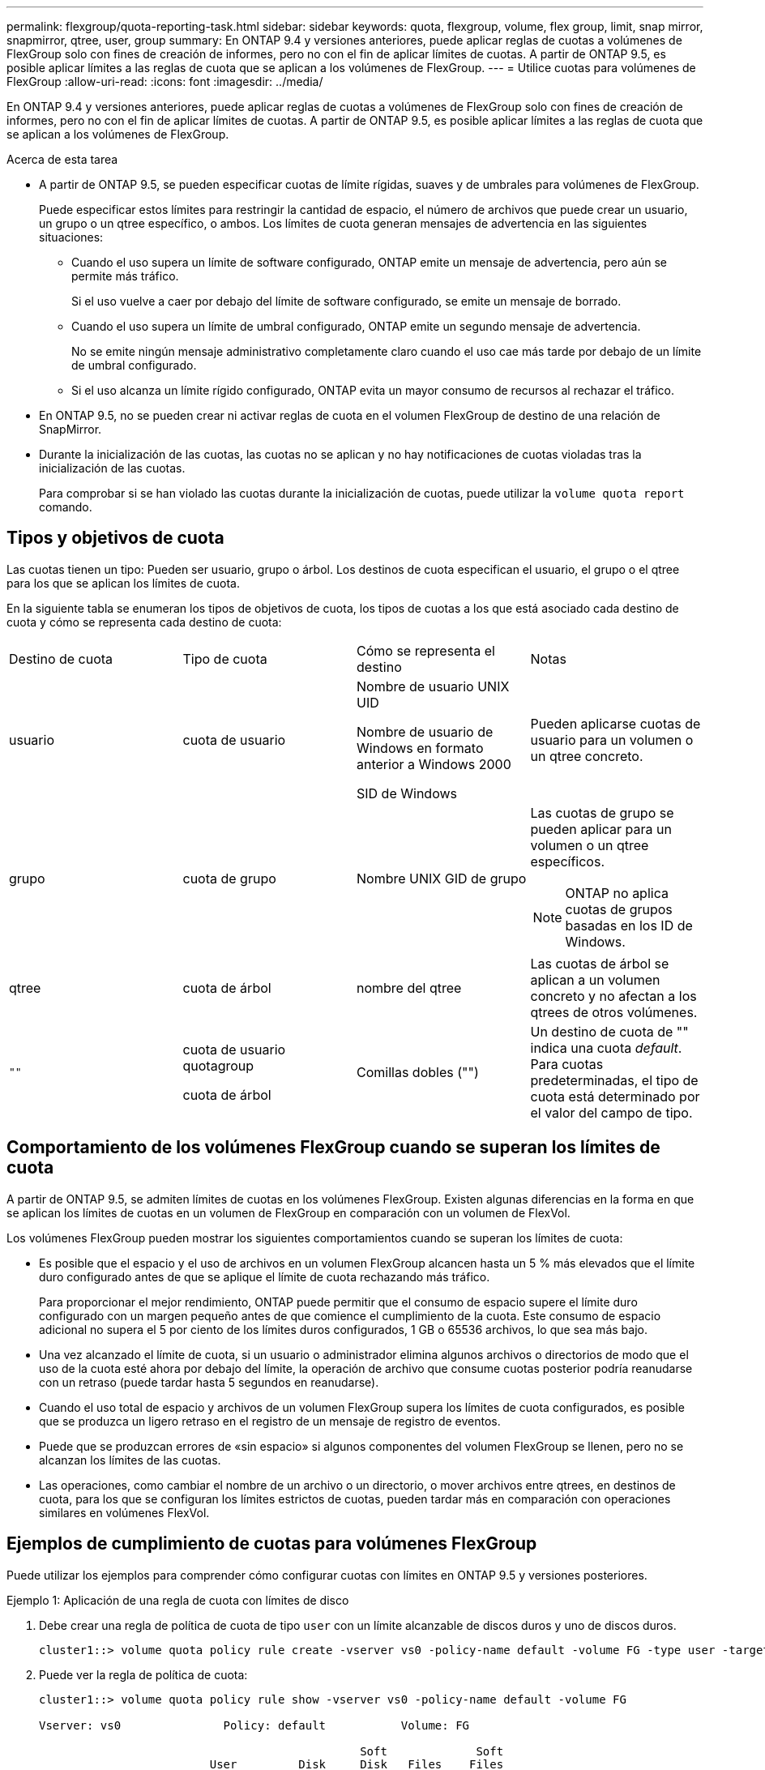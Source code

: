 ---
permalink: flexgroup/quota-reporting-task.html 
sidebar: sidebar 
keywords: quota, flexgroup, volume, flex group, limit, snap mirror, snapmirror, qtree, user, group 
summary: En ONTAP 9.4 y versiones anteriores, puede aplicar reglas de cuotas a volúmenes de FlexGroup solo con fines de creación de informes, pero no con el fin de aplicar límites de cuotas. A partir de ONTAP 9.5, es posible aplicar límites a las reglas de cuota que se aplican a los volúmenes de FlexGroup. 
---
= Utilice cuotas para volúmenes de FlexGroup
:allow-uri-read: 
:icons: font
:imagesdir: ../media/


[role="lead"]
En ONTAP 9.4 y versiones anteriores, puede aplicar reglas de cuotas a volúmenes de FlexGroup solo con fines de creación de informes, pero no con el fin de aplicar límites de cuotas. A partir de ONTAP 9.5, es posible aplicar límites a las reglas de cuota que se aplican a los volúmenes de FlexGroup.

.Acerca de esta tarea
* A partir de ONTAP 9.5, se pueden especificar cuotas de límite rígidas, suaves y de umbrales para volúmenes de FlexGroup.
+
Puede especificar estos límites para restringir la cantidad de espacio, el número de archivos que puede crear un usuario, un grupo o un qtree específico, o ambos. Los límites de cuota generan mensajes de advertencia en las siguientes situaciones:

+
** Cuando el uso supera un límite de software configurado, ONTAP emite un mensaje de advertencia, pero aún se permite más tráfico.
+
Si el uso vuelve a caer por debajo del límite de software configurado, se emite un mensaje de borrado.

** Cuando el uso supera un límite de umbral configurado, ONTAP emite un segundo mensaje de advertencia.
+
No se emite ningún mensaje administrativo completamente claro cuando el uso cae más tarde por debajo de un límite de umbral configurado.

** Si el uso alcanza un límite rígido configurado, ONTAP evita un mayor consumo de recursos al rechazar el tráfico.


* En ONTAP 9.5, no se pueden crear ni activar reglas de cuota en el volumen FlexGroup de destino de una relación de SnapMirror.
* Durante la inicialización de las cuotas, las cuotas no se aplican y no hay notificaciones de cuotas violadas tras la inicialización de las cuotas.
+
Para comprobar si se han violado las cuotas durante la inicialización de cuotas, puede utilizar la `volume quota report` comando.





== Tipos y objetivos de cuota

Las cuotas tienen un tipo: Pueden ser usuario, grupo o árbol. Los destinos de cuota especifican el usuario, el grupo o el qtree para los que se aplican los límites de cuota.

En la siguiente tabla se enumeran los tipos de objetivos de cuota, los tipos de cuotas a los que está asociado cada destino de cuota y cómo se representa cada destino de cuota:

|===


| Destino de cuota | Tipo de cuota | Cómo se representa el destino | Notas 


 a| 
usuario
 a| 
cuota de usuario
 a| 
Nombre de usuario UNIX UID

Nombre de usuario de Windows en formato anterior a Windows 2000

SID de Windows
 a| 
Pueden aplicarse cuotas de usuario para un volumen o un qtree concreto.



 a| 
grupo
 a| 
cuota de grupo
 a| 
Nombre UNIX GID de grupo
 a| 
Las cuotas de grupo se pueden aplicar para un volumen o un qtree específicos.


NOTE: ONTAP no aplica cuotas de grupos basadas en los ID de Windows.



 a| 
qtree
 a| 
cuota de árbol
 a| 
nombre del qtree
 a| 
Las cuotas de árbol se aplican a un volumen concreto y no afectan a los qtrees de otros volúmenes.



 a| 
`""`
 a| 
cuota de usuario quotagroup

cuota de árbol
 a| 
Comillas dobles ("")
 a| 
Un destino de cuota de "" indica una cuota _default_. Para cuotas predeterminadas, el tipo de cuota está determinado por el valor del campo de tipo.

|===


== Comportamiento de los volúmenes FlexGroup cuando se superan los límites de cuota

A partir de ONTAP 9.5, se admiten límites de cuotas en los volúmenes FlexGroup. Existen algunas diferencias en la forma en que se aplican los límites de cuotas en un volumen de FlexGroup en comparación con un volumen de FlexVol.

Los volúmenes FlexGroup pueden mostrar los siguientes comportamientos cuando se superan los límites de cuota:

* Es posible que el espacio y el uso de archivos en un volumen FlexGroup alcancen hasta un 5 % más elevados que el límite duro configurado antes de que se aplique el límite de cuota rechazando más tráfico.
+
Para proporcionar el mejor rendimiento, ONTAP puede permitir que el consumo de espacio supere el límite duro configurado con un margen pequeño antes de que comience el cumplimiento de la cuota. Este consumo de espacio adicional no supera el 5 por ciento de los límites duros configurados, 1 GB o 65536 archivos, lo que sea más bajo.

* Una vez alcanzado el límite de cuota, si un usuario o administrador elimina algunos archivos o directorios de modo que el uso de la cuota esté ahora por debajo del límite, la operación de archivo que consume cuotas posterior podría reanudarse con un retraso (puede tardar hasta 5 segundos en reanudarse).
* Cuando el uso total de espacio y archivos de un volumen FlexGroup supera los límites de cuota configurados, es posible que se produzca un ligero retraso en el registro de un mensaje de registro de eventos.
* Puede que se produzcan errores de «sin espacio» si algunos componentes del volumen FlexGroup se llenen, pero no se alcanzan los límites de las cuotas.
* Las operaciones, como cambiar el nombre de un archivo o un directorio, o mover archivos entre qtrees, en destinos de cuota, para los que se configuran los límites estrictos de cuotas, pueden tardar más en comparación con operaciones similares en volúmenes FlexVol.




== Ejemplos de cumplimiento de cuotas para volúmenes FlexGroup

Puede utilizar los ejemplos para comprender cómo configurar cuotas con límites en ONTAP 9.5 y versiones posteriores.

.Ejemplo 1: Aplicación de una regla de cuota con límites de disco
. Debe crear una regla de política de cuota de tipo `user` con un límite alcanzable de discos duros y uno de discos duros.
+
[listing]
----
cluster1::> volume quota policy rule create -vserver vs0 -policy-name default -volume FG -type user -target "" -qtree "" -disk-limit 1T -soft-disk-limit 800G
----
. Puede ver la regla de política de cuota:
+
[listing]
----
cluster1::> volume quota policy rule show -vserver vs0 -policy-name default -volume FG

Vserver: vs0               Policy: default           Volume: FG

                                               Soft             Soft
                         User         Disk     Disk   Files    Files
Type   Target    Qtree   Mapping     Limit    Limit   Limit    Limit  Threshold
-----  --------  ------- -------  --------  -------  ------  -------  ---------
user   ""        ""      off           1TB    800GB       -        -          -
----
. Para activar la nueva regla de cuota, se inicializan las cuotas en el volumen:
+
[listing]
----
cluster1::> volume quota on -vserver vs0 -volume FG -foreground true
[Job 49] Job succeeded: Successful
----
. Se puede ver la información de uso del disco y de uso de archivos del volumen FlexGroup mediante el informe de cuotas.
+
[listing]
----
cluster1::> volume quota report -vserver vs0 -volume FG
Vserver: vs0

                                    ----Disk----  ----Files-----   Quota
Volume   Tree      Type    ID        Used  Limit    Used   Limit   Specifier
-------  --------  ------  -------  -----  -----  ------  ------   ---------
FG                 user    root      50GB      -       1       -
FG                 user    *         800GB    1TB      0       -   *
2 entries were displayed.
----


Una vez alcanzado el límite del disco duro, el destino de la regla de política de cuota (usuario, en este caso) se bloquea para que no se escriban más datos en los archivos.

.Ejemplo 2: Aplicación de una regla de cuota para varios usuarios
. Debe crear una regla de política de cuota de tipo `user`, Donde se especifican varios usuarios en el destino de cuota (usuarios UNIX, usuarios SMB o una combinación de ambos) y donde la regla tiene tanto un límite de disco duro como un límite de disco duro alcanzable.
+
[listing]
----
cluster1::> quota policy rule create -vserver vs0 -policy-name default -volume FG -type user -target "rdavis,ABCCORP\RobertDavis" -qtree "" -disk-limit 1TB -soft-disk-limit  800GB
----
. Puede ver la regla de política de cuota:
+
[listing]
----
cluster1::> quota policy rule show -vserver vs0 -policy-name default -volume FG

Vserver: vs0               Policy: default           Volume: FG

                                               Soft             Soft
                         User         Disk     Disk   Files    Files
Type   Target    Qtree   Mapping     Limit    Limit   Limit    Limit  Threshold
-----  --------  ------- -------  --------  -------  ------  -------  ---------
user   "rdavis,ABCCORP\RobertDavis"  "" off  1TB  800GB  -  -
----
. Para activar la nueva regla de cuota, se inicializan las cuotas en el volumen:
+
[listing]
----
cluster1::> volume quota on -vserver vs0 -volume FG -foreground true
[Job 49] Job succeeded: Successful
----
. Puede comprobar que el estado de la cuota está activo:
+
[listing]
----
cluster1::> volume quota show -vserver vs0 -volume FG
              Vserver Name: vs0
               Volume Name: FG
               Quota State: on
               Scan Status: -
          Logging Messages: on
          Logging Interval: 1h
          Sub Quota Status: none
  Last Quota Error Message: -
Collection of Quota Errors: -
----
. Se puede ver la información de uso del disco y de uso de archivos del volumen FlexGroup mediante el informe de cuotas.
+
[listing]
----
cluster1::> quota report -vserver vs0 -volume FG
Vserver: vs0

                                    ----Disk----  ----Files-----   Quota
Volume   Tree      Type    ID        Used  Limit    Used   Limit   Specifier
-------  --------  ------  -------  -----  -----  ------  ------   ---------
FG                 user    rdavis,ABCCORP\RobertDavis  0B  1TB  0  -   rdavis,ABCCORP\RobertDavis
----
+
El límite de cuota se comparte entre todos los usuarios enumerados en el destino de cuota.



Una vez alcanzado el límite del disco duro, los usuarios incluidos en el destino de cuota se bloquean de escribir más datos en los archivos.

.Ejemplo 3: Imposición de la cuota con asignación de usuarios activada
. Debe crear una regla de política de cuota de tipo `user`, Especifique un usuario de UNIX o un usuario de Windows como destino de cuota con `user-mapping` establezca en `on`y cree la regla con un límite de disco duro y un límite de disco duro alcanzable.
+
La asignación entre los usuarios de UNIX y Windows debe configurarse anteriormente mediante el `vserver name-mapping create` comando.

+
[listing]
----
cluster1::> quota policy rule create -vserver vs0 -policy-name default -volume FG -type user -target rdavis -qtree "" -disk-limit 1TB -soft-disk-limit  800GB -user-mapping on
----
. Puede ver la regla de política de cuota:
+
[listing]
----
cluster1::> quota policy rule show -vserver vs0 -policy-name default -volume FG

Vserver: vs0               Policy: default           Volume: FG

                                               Soft             Soft
                         User         Disk     Disk   Files    Files
Type   Target    Qtree   Mapping     Limit    Limit   Limit    Limit  Threshold
-----  --------  ------- -------  --------  -------  ------  -------  ---------
user   rdavis    ""      on           1TB    800GB       -        -          -
----
. Para activar la nueva regla de cuota, se inicializan las cuotas en el volumen:
+
[listing]
----
cluster1::> volume quota on -vserver vs0 -volume FG -foreground true
[Job 49] Job succeeded: Successful
----
. Puede comprobar que el estado de la cuota está activo:
+
[listing]
----
cluster1::> volume quota show -vserver vs0 -volume FG
              Vserver Name: vs0
               Volume Name: FG
               Quota State: on
               Scan Status: -
          Logging Messages: on
          Logging Interval: 1h
          Sub Quota Status: none
  Last Quota Error Message: -
Collection of Quota Errors: -
----
. Se puede ver la información de uso del disco y de uso de archivos del volumen FlexGroup mediante el informe de cuotas.
+
[listing]
----
cluster1::> quota report -vserver vs0 -volume FG
Vserver: vs0

                                    ----Disk----  ----Files-----   Quota
Volume   Tree      Type    ID        Used  Limit    Used   Limit   Specifier
-------  --------  ------  -------  -----  -----  ------  ------   ---------
FG                 user    rdavis,ABCCORP\RobertDavis  0B  1TB  0  -   rdavis
----
+
El límite de cuota se comparte entre el usuario que aparece en el destino de cuota y su usuario de Windows o UNIX correspondiente.



Una vez alcanzado el límite del disco duro, tanto el usuario que figura en el destino de cuota como su usuario de Windows o UNIX correspondiente se bloquean de escribir más datos en los archivos.

.Ejemplo 4: Verificación del tamaño de qtree cuando se habilita la cuota
. Debe crear una regla de política de cuota de tipo `tree` y donde la regla tiene un límite que puede alcanzarse del disco duro y del disco duro.
+
[listing]
----
cluster1::> quota policy rule create -vserver vs0 -policy-name default -volume FG -type tree -target tree_4118314302 -qtree "" -disk-limit 48GB -soft-disk-limit 30GB
----
. Puede ver la regla de política de cuota:
+
[listing]
----
cluster1::> quota policy rule show -vserver vs0

Vserver: vs0               Policy: default           Volume: FG

                                               Soft             Soft
                         User         Disk     Disk   Files    Files
Type   Target    Qtree   Mapping     Limit    Limit   Limit    Limit  Threshold
-----  --------  ------- -------  --------  -------  ------  -------  ---------
tree   tree_4118314302  "" -          48GB        -      20        -
----
. Para activar la nueva regla de cuota, se inicializan las cuotas en el volumen:
+
[listing]
----
cluster1::> volume quota on -vserver vs0 -volume FG -foreground true
[Job 49] Job succeeded: Successful
----
+
.. Se puede ver la información de uso del disco y de uso de archivos del volumen FlexGroup mediante el informe de cuotas.
+
....
cluster1::> quota report -vserver vs0
Vserver: vs0
----Disk---- ----Files----- Quota
Volume Tree Type ID Used Limit Used Limit Specifier
------- -------- ------ ------- ----- ----- ------ ------ ---------
FG tree_4118314302 tree 1 30.35GB 48GB 14 20 tree_4118314302
....
+
El límite de cuota se comparte entre el usuario que aparece en el destino de cuota y su usuario de Windows o UNIX correspondiente.



. Desde un cliente NFS, utilice `df` comando para ver el uso total del espacio, el espacio disponible y el espacio utilizado.
+
[listing]
----
scsps0472342001# df -m /t/10.53.2.189/FG-3/tree_4118314302
Filesystem 1M-blocks Used Available Use% Mounted on
10.53.2.189/FG-3 49152 31078 18074 63% /t/10.53.2.189/FG-3
----
+
Con el límite duro, el uso del espacio se calcula a partir de un cliente NFS de la siguiente forma:

+
** Uso total del espacio = límite duro para el árbol
** Espacio libre = límite duro menos uso de espacio en qtree sin límite rígido, el uso del espacio se calcula a partir de un cliente NFS de la siguiente manera:
** Uso del espacio = uso de cuota
** Espacio total = suma de uso de cuota y espacio libre físico en el volumen


. En el recurso compartido de SMB, utilice el Explorador de Windows para ver el uso de espacio total, el espacio disponible y el espacio utilizado.
+
En un recurso compartido de SMB, debe tener en cuenta las siguientes consideraciones para calcular el uso del espacio:

+
** Se tiene en cuenta el límite duro de cuota de usuario para el usuario y el grupo para calcular el espacio disponible total.
** El valor mínimo entre el espacio libre de la regla de cuota de árbol, la regla de cuota de usuario y la regla de cuota de grupo se considera el espacio libre para el recurso compartido SMB.
** El uso de espacio total es variable para SMB y depende del límite rígido que corresponde al espacio libre mínimo entre el árbol, el usuario y el grupo.






== Aplique reglas y límites en el volumen de FlexGroups

.Pasos
. Crear reglas de cuota para destinos : `volume quota policy rule create -vserver vs0 -policy-name quota_policy_of_the_rule -volume flexgroup_vol -type {tree|user|group} -target target_for_rule -qtree qtree_name [-disk-limit hard_disk_limit_size] [-file-limit hard_limit_number_of_files] [-threshold threshold_disk_limit_size] [-soft-disk-limit soft_disk_limit_size] [-soft-file-limit soft_limit_number_of_files]`
+
** En ONTAP 9.2 y ONTAP 9.1, el tipo de destino de cuota puede ser solo `user` o. `group` Para volúmenes de FlexGroup.
+
No se admite el tipo de cuota de árbol para volúmenes FlexGroup en ONTAP 9.2 y ONTAP 9.1.

** En ONTAP 9.3 y versiones posteriores, el tipo de destino de cuota puede ser `user`, `group`, o. `tree` Para volúmenes de FlexGroup.
** Como destino, no se admite una ruta de acceso cuando se crean reglas de cuota para los volúmenes FlexGroup.
** A partir de ONTAP 9.5, puede especificar el límite de disco duro, el límite de archivos duros, el límite de discos duros, el límite de archivos soft y las cuotas de límite de umbral para los volúmenes de FlexGroup.
+
En ONTAP 9.4 y versiones anteriores, no se puede especificar el límite de discos, el límite de archivos, el umbral del límite de discos, el límite de discos duros o el límite de archivos soft al crear reglas de cuota para los volúmenes de FlexGroup.





En el ejemplo siguiente se muestra una regla de cuota predeterminada que se crea para el tipo de destino de usuario:

[listing]
----
cluster1::> volume quota policy rule create -vserver vs0 -policy-name quota_policy_vs0_1 -volume fg1 -type user -target "" -qtree ""
----
En el siguiente ejemplo, se muestra una regla de cuota de árbol que se crea para el qtree denominado qtre1:

[listing]
----
cluster1::> volume quota policy rule create -policy-name default -vserver vs0 -volume fg1 -type tree -target "qtree1"
----
. Active las cuotas para el volumen de FlexGroup especificado: `volume quota on -vserver svm_name -volume flexgroup_vol -foreground true`


[listing]
----
cluster1::> volume quota on -vserver vs0 -volume fg1 -foreground true
----
. Supervisar el estado de inicialización de la cuota: `volume quota show -vserver svm_name`


Los volúmenes FlexGroup pueden mostrar el `mixed` estado, que indica que todos los volúmenes constituyentes aún no están en el mismo estado.

[listing]
----
cluster1::> volume quota show -vserver vs0
                                          Scan
Vserver    Volume        State            Status
---------  ------------  ---------------  ------
vs0        fg1           initializing         95%
vs0        vol1          off                   -
2 entries were displayed.
----
. Vea el informe de cuotas del volumen FlexGroup con cuotas activas: `volume quota report -vserver svm_name -volume flexgroup_vol`
+
No puede especificar una ruta con el `volume quota report` Comando para volúmenes de FlexGroup.

+
En el siguiente ejemplo, se muestra la cuota de usuario para el volumen fg1 de FlexGroup:

+
....
cluster1::> volume quota report -vserver vs0 -volume fg1
  Vserver: vs0
                                      ----Disk----  ----Files-----   Quota
  Volume   Tree      Type    ID        Used  Limit    Used   Limit   Specifier
  -------  --------  ------  -------  -----  -----  ------  ------   ---------
  fg1                user    *           0B      -       0       -   *
  fg1                user    root       1GB      -       1       -   *
  2 entries were displayed.
....
+
En el siguiente ejemplo se muestra la cuota de árbol para el volumen FlexGroup fg1:

+
[listing]
----
cluster1::> volume quota report -vserver vs0 -volume fg1
Vserver: vs0

                                    ----Disk----  ----Files-----   Quota
Volume   Tree      Type    ID        Used  Limit    Used   Limit   Specifier
-------  --------  ------  -------  -----  -----  ------  ------   ---------
fg1      qtree1  tree      1         68KB      -      18       -   qtree1
fg1              tree      *           0B      -       0       -   *
2 entries were displayed.
----


.Resultados
Las reglas y los límites de las cuotas se aplican en el volumen de FlexGroups.

El uso puede alcanzar hasta un 5 % mayor que un límite rígido configurado antes de que ONTAP aplique la cuota rechazando más tráfico.

.Información relacionada
http://["Comandos de ONTAP 9"^]
